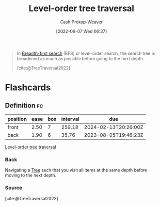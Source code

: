 :PROPERTIES:
:ID:       fe9b846a-00fb-4311-8103-0ab31dd65275
:LAST_MODIFIED: [2023-06-30 Fri 18:37]
:END:
#+title: Level-order tree traversal
#+hugo_custom_front_matter: :slug "fe9b846a-00fb-4311-8103-0ab31dd65275"
#+author: Cash Prokop-Weaver
#+date: [2022-09-07 Wed 06:37]
#+filetags: :concept:

#+begin_quote
In [[id:cff4f06c-6179-423d-aa1d-ba54d85615e2][Breadth-first search]] (BFS) or level-order search, the search tree is broadened as much as possible before going to the next depth.

[[file:220px-Sorted_binary_tree_breadth-first_traversal.svg.png]]

[cite:@TreeTraversal2022]
#+end_quote

* Flashcards
:PROPERTIES:
:ANKI_DECK: Default
:END:
** Definition :fc:
:PROPERTIES:
:CREATED: [2022-11-22 Tue 12:41]
:FC_CREATED: 2022-11-22T20:42:03Z
:FC_TYPE:  double
:ID:       cefefd70-2221-4145-acad-647eeffff1fe
:END:
:REVIEW_DATA:
| position | ease | box | interval | due                  |
|----------+------+-----+----------+----------------------|
| front    | 2.50 |   7 |   259.18 | 2024-02-13T20:26:00Z |
| back     | 1.90 |   6 |    35.76 | 2023-08-05T19:46:23Z |
:END:

[[id:fe9b846a-00fb-4311-8103-0ab31dd65275][Level-order tree traversal]]

*** Back
Navigating a [[id:1a068ad5-3e16-4ec4-b238-6fdc5904aeb4][Tree]] such that you visit all items at the same depth before moving to the next depth.
*** Source
[cite:@TreeTraversal2022]
#+print_bibliography:
